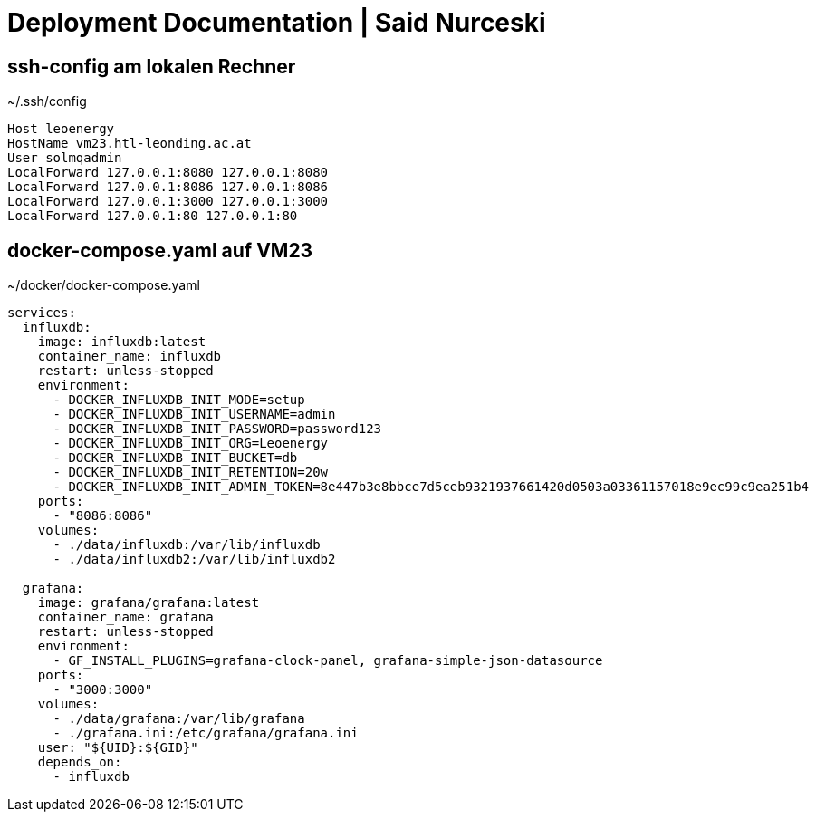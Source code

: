 = Deployment Documentation | Said Nurceski

== ssh-config am lokalen Rechner

.~/.ssh/config
[source]
----
Host leoenergy
HostName vm23.htl-leonding.ac.at
User solmqadmin
LocalForward 127.0.0.1:8080 127.0.0.1:8080
LocalForward 127.0.0.1:8086 127.0.0.1:8086
LocalForward 127.0.0.1:3000 127.0.0.1:3000
LocalForward 127.0.0.1:80 127.0.0.1:80
----

== docker-compose.yaml auf VM23

.~/docker/docker-compose.yaml
[source,yaml]
----
services:
  influxdb:
    image: influxdb:latest
    container_name: influxdb
    restart: unless-stopped
    environment:
      - DOCKER_INFLUXDB_INIT_MODE=setup
      - DOCKER_INFLUXDB_INIT_USERNAME=admin
      - DOCKER_INFLUXDB_INIT_PASSWORD=password123
      - DOCKER_INFLUXDB_INIT_ORG=Leoenergy
      - DOCKER_INFLUXDB_INIT_BUCKET=db
      - DOCKER_INFLUXDB_INIT_RETENTION=20w
      - DOCKER_INFLUXDB_INIT_ADMIN_TOKEN=8e447b3e8bbce7d5ceb9321937661420d0503a03361157018e9ec99c9ea251b4
    ports:
      - "8086:8086"
    volumes:
      - ./data/influxdb:/var/lib/influxdb
      - ./data/influxdb2:/var/lib/influxdb2

  grafana:
    image: grafana/grafana:latest
    container_name: grafana
    restart: unless-stopped
    environment:
      - GF_INSTALL_PLUGINS=grafana-clock-panel, grafana-simple-json-datasource
    ports:
      - "3000:3000"
    volumes:
      - ./data/grafana:/var/lib/grafana
      - ./grafana.ini:/etc/grafana/grafana.ini
    user: "${UID}:${GID}"
    depends_on:
      - influxdb
----